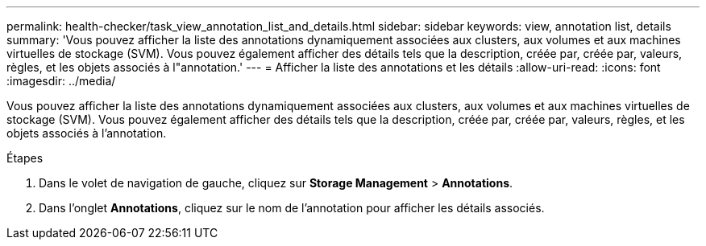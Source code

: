---
permalink: health-checker/task_view_annotation_list_and_details.html 
sidebar: sidebar 
keywords: view, annotation list, details 
summary: 'Vous pouvez afficher la liste des annotations dynamiquement associées aux clusters, aux volumes et aux machines virtuelles de stockage (SVM). Vous pouvez également afficher des détails tels que la description, créée par, créée par, valeurs, règles, et les objets associés à l"annotation.' 
---
= Afficher la liste des annotations et les détails
:allow-uri-read: 
:icons: font
:imagesdir: ../media/


[role="lead"]
Vous pouvez afficher la liste des annotations dynamiquement associées aux clusters, aux volumes et aux machines virtuelles de stockage (SVM). Vous pouvez également afficher des détails tels que la description, créée par, créée par, valeurs, règles, et les objets associés à l'annotation.

.Étapes
. Dans le volet de navigation de gauche, cliquez sur *Storage Management* > *Annotations*.
. Dans l'onglet *Annotations*, cliquez sur le nom de l'annotation pour afficher les détails associés.

